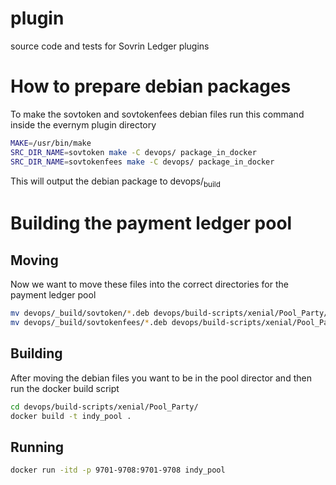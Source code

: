 * plugin
  
  source code and tests for Sovrin Ledger plugins

* How to prepare debian packages 

   To make the sovtoken and sovtokenfees debian files run this command inside
   the evernym plugin directory

   #+BEGIN_SRC bash  :tangle build_indy_pool.sh
     MAKE=/usr/bin/make
     SRC_DIR_NAME=sovtoken make -C devops/ package_in_docker 
     SRC_DIR_NAME=sovtokenfees make -C devops/ package_in_docker
   #+END_SRC

   This will output the debian package to devops/_build
* Building the payment ledger pool

** Moving 

   Now we want to move these files into the correct directories for the payment
   ledger pool

   #+BEGIN_SRC bash :tangle build_indy_pool.sh
     mv devops/_build/sovtoken/*.deb devops/build-scripts/xenial/Pool_Party/.
     mv devops/_build/sovtokenfees/*.deb devops/build-scripts/xenial/Pool_Party/.
   #+END_SRC

** Building 

   After moving the debian files you want to be in the pool director and then
   run the docker build script

   #+BEGIN_SRC bash :tangle build_indy_pool.sh
     cd devops/build-scripts/xenial/Pool_Party/
     docker build -t indy_pool .
   #+END_SRC

** Running

   
   #+BEGIN_SRC bash  :tangle build_indy_pool.sh
     docker run -itd -p 9701-9708:9701-9708 indy_pool
   #+END_SRC

   
